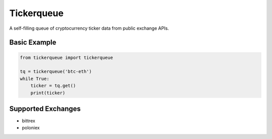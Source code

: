 Tickerqueue
===========
.. image:: https://travis-ci.com/kylegentle/tickerqueue.svg?branch=master
   :target: https://travis-ci.com/kylegentle/tickerqueue

.. image:: https://codecov.io/gh/kylegentle/tickerqueue/branch/master/graph/badge.svg
  :target: https://codecov.io/gh/kylegentle/tickerqueue

.. image:: https://img.shields.io/badge/code%20style-black-000000.svg
   :target: https://github.com/ambv/black

A self-filling queue of cryptocurrency ticker data from public exchange APIs.

Basic Example
-------------

.. code-block:: python

   from tickerqueue import tickerqueue

   tq = tickerqueue('btc-eth')
   while True:
       ticker = tq.get()
       print(ticker)

Supported Exchanges
-------------------
- bittrex
- poloniex
